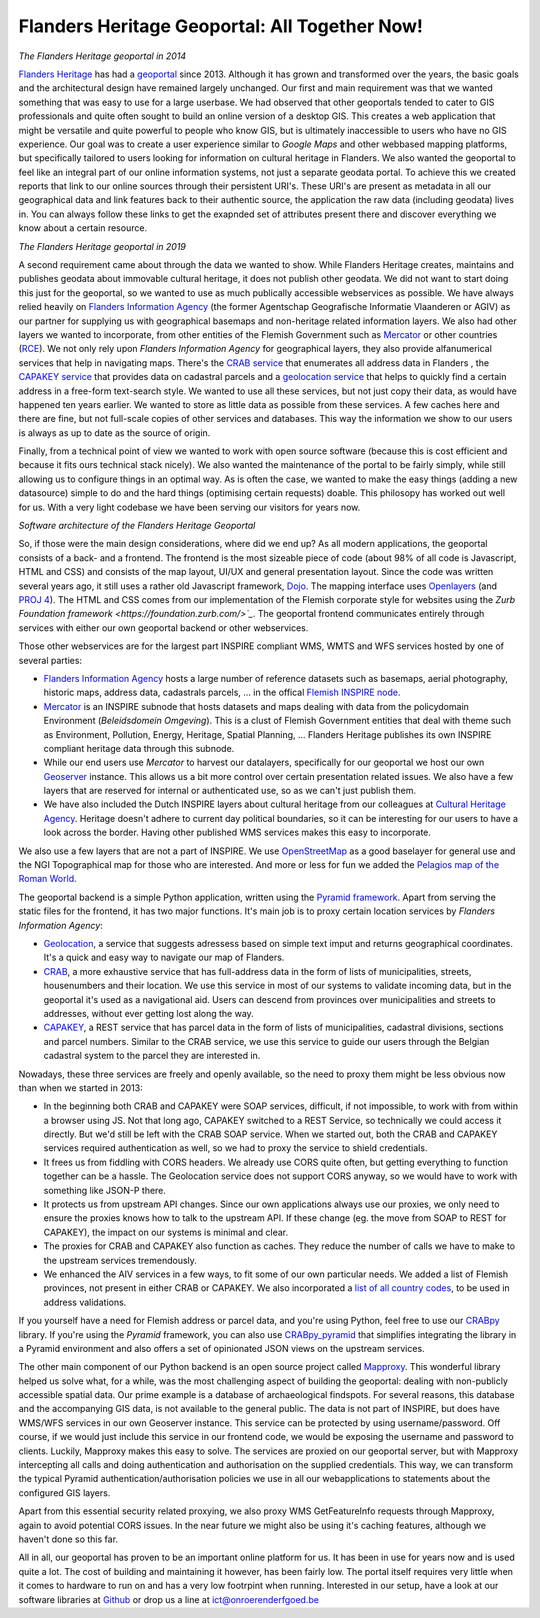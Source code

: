 .. post:: 
   :category: services, gis, architecture
   :tags: geoportaal, geoserver
   :author: Koen Van Daele
   :language: en

Flanders Heritage Geoportal: All Together Now!
==============================================

.. image:: geoportaal_2014.png

*The Flanders Heritage geoportal in 2014*

`Flanders Heritage <https://www.onroerenderfgoed.be>`_ has had a `geoportal
<https://geo.onroerenderfgoed.be>`_ since 2013. Although it has grown and
transformed over the years, the basic goals and the architectural design have
remained largely unchanged. Our first and main requirement was that we wanted
something that was easy to use for a large userbase. We had observed that other
geoportals tended to cater to GIS professionals and quite often sought to
build an online version of a desktop GIS. This creates a web application that
might be versatile and quite powerful to people who know GIS, but is ultimately
inaccessible to users who have no GIS experience. Our goal was to create a user
experience similar to `Google Maps` and other webbased mapping platforms, but
specifically tailored to users looking for information on cultural heritage in
Flanders. We also wanted the geoportal to feel like an integral part of 
our online information systems, not just a separate geodata portal. To achieve 
this we created reports that link to our online sources through their persistent 
URI's. These URI's are present as metadata in all our geographical data and link 
features back to their authentic source, the application the raw data 
(including geodata) lives in. You can always follow these links to get the
exapnded set of attributes present there and discover everything we know about a
certain resource.

.. image:: geoportaal_2019.png

*The Flanders Heritage geoportal in 2019*

A second requirement came about through the data we wanted to show. While
Flanders Heritage creates, maintains and publishes geodata about immovable 
cultural heritage, it does not publish other geodata. We did not want to start
doing this just for the geoportal, so we wanted to use as much publically 
accessible webservices as possible. We have always relied
heavily on `Flanders Information Agency <https://informatie.vlaanderen.be>`_
(the former Agentschap Geografische Informatie Vlaanderen or AGIV) as our partner for
supplying us with geographical basemaps and non-heritage related information
layers. We also had other layers we wanted to incorporate, from other entities
of the Flemish Government such as `Mercator <https://mercator.vlaanderen.be/>`_ 
or other countries (`RCE <https://www.cultureelerfgoed.nl/>`_). We not only 
rely upon `Flanders Information Agency` for geographical layers,
they also provide alfanumerical services that help in navigating maps.
There's the `CRAB service <https://overheid.vlaanderen.be/informatie-vlaanderen/producten-diensten/centraal-referentieadressenbestand-crab>`_
that enumerates all address data in Flanders 
, the `CAPAKEY service <https://overheid.vlaanderen.be/capakey-rest-service>`_ 
that provides data on cadastral parcels and a `geolocation service <https://loc.geopunt.be/Help>`_
that helps to quickly find a certain address in a free-form text-search
style. We wanted to use all these services, but not just copy their data, as
would have happened ten years earlier. We wanted to store as little data as
possible from these services. A few caches here and there are fine, but not
full-scale copies of other services and databases. This way the information we
show to our users is always as up to date as the source of origin.

Finally, from a technical point of view we wanted to work with open source
software (because this is cost efficient and because it fits ours
technical stack nicely). We also wanted the maintenance of the portal to be 
fairly simply, while still allowing us to configure things in an optimal way.
As is often the case, we wanted to make the easy things (adding a new datasource) 
simple to do and the hard things (optimising certain requests) doable.
This philosopy has worked out well for us. With a very light codebase we have
been serving our visitors for years now.

.. image:: geoportaal_architectuur.png

*Software architecture of the Flanders Heritage Geoportal*

So, if those were the main design considerations, where did we end up? As all 
modern applications, the geoportal consists of a back- and a frontend. The frontend is the most
sizeable piece of code (about 98% of all code is Javascript, HTML and CSS) and 
consists of the map layout, UI/UX and general presentation layout. Since the
code was written several years ago, it still uses a rather old Javascript 
framework, `Dojo <https://dojotoolkit.org>`_. The mapping interface uses
`Openlayers <https://openlayers.org>`_ (and `PROJ 4 <http://proj4js.org/>`_). 
The HTML and CSS comes from our implementation of the Flemish corporate style
for websites using the `Zurb Foundation framework <https://foundation.zurb.com/>`_`.
The geoportal frontend communicates entirely through services with either our
own geoportal backend or other webservices.

Those other webservices are for the largest part INSPIRE compliant WMS, WMTS
and WFS services hosted by one of several parties:

* `Flanders Information Agency <https://informatie.vlaanderen.be>`_ hosts 
  a large number of reference datasets such as basemaps, aerial photography,
  historic maps, address data, cadastrals parcels, ... in the offical 
  `Flemish INSPIRE node <https://www.geopunt.be>`_.
* `Mercator <https://mercator.vlaanderen.be/>`_ is an INSPIRE subnode that
  hosts datasets and maps dealing with data from the policydomain Environment
  (`Beleidsdomein Omgeving`). This is a clust of Flemish Government entities
  that deal with theme such as Environment, Pollution, Energy, Heritage,
  Spatial Planning, ... Flanders Heritage publishes its own INSPIRE compliant
  heritage data through this subnode.
* While our end users use `Mercator` to harvest our datalayers, specifically 
  for our geoportal we host our own `Geoserver <http://geoserver.org/>`_ 
  instance. This allows us a bit more control over certain presentation related 
  issues. We also have a few layers that are reserved for internal 
  or authenticated use, so as we can't just publish them.
* We have also included the Dutch INSPIRE layers about cultural heritage from
  our colleagues at `Cultural Heritage Agency
  <https://english.cultureelerfgoed.nl/>`_. Heritage doesn't adhere to
  current day political boundaries, so it can be interesting for our users to
  have a look across the border. Having other published WMS services makes
  this easy to incorporate.

We also use a few layers that are not a part of INSPIRE. We use
`OpenStreetMap <https://www.openstreetmap.org/>`_ as a good baselayer for 
general use and the NGI Topographical map for those who are interested. And 
more or less for fun we added the `Pelagios map of the Roman World
<https://dare.ht.lu.se/>`_.

The geoportal backend is a simple Python application, written using the `Pyramid
framework <https://trypyramid.com/>`_. Apart from serving the static files 
for the frontend, it has two major functions. It's main job is to proxy certain 
location services by `Flanders Information Agency`:

* `Geolocation <https://loc.geopunt.be/Help>`_, a service that suggests 
  adressess based on simple text imput and returns geographical coordinates.
  It's a quick and easy way to navigate our map of Flanders.
* `CRAB <https://overheid.vlaanderen.be/informatie-vlaanderen/producten-diensten/centraal-referentieadressenbestand-crab>`_, 
  a more exhaustive service that has full-address data in the form of
  lists of municipalities, streets, housenumbers and their location. We use
  this service in most of our systems to validate incoming data, but in the
  geoportal it's used as a navigational aid. Users can descend from provinces
  over municipalities and streets to addresses, without ever getting lost
  along the way.
* `CAPAKEY <https://overheid.vlaanderen.be/capakey-rest-service>`_, a REST service
  that has parcel data in the form of lists of municipalities, cadastral divisions, 
  sections and parcel numbers. Similar to the CRAB service, we use this service to 
  guide our users through the Belgian cadastral system to the parcel they are 
  interested in.

Nowadays, these three services are freely and openly available, so the need to
proxy them might be less obvious now than when we started in 2013:

* In the beginning both CRAB and CAPAKEY were SOAP services, difficult, if not
  impossible, to work with from within a browser using JS. Not that long ago, 
  CAPAKEY switched to a REST Service, so technically we could access it directly.
  But we'd still be left with the CRAB SOAP service. When we started out, both
  the CRAB and CAPAKEY services required authentication as well, so we had to
  proxy the service to shield credentials.
* It frees us from fiddling with CORS headers. We already use CORS quite
  often, but getting everything to function together can be a hassle. The
  Geolocation service does not support CORS anyway, so we would have to work 
  with something like JSON-P there.
* It protects us from upstream API changes. Since our own applications always 
  use our proxies, we only need to ensure the proxies knows how to talk to the
  upstream API. If these change (eg. the move from SOAP to REST for CAPAKEY),
  the impact on our systems is minimal and clear.
* The proxies for CRAB and CAPAKEY also function as caches. They reduce the
  number of calls we have to make to the upstream services tremendously.
* We enhanced the AIV services in a few ways, to fit some of our own particular
  needs. We added a list of Flemish provinces, not present in either CRAB 
  or CAPAKEY. We also incorporated a `list of all country codes 
  <https://pypi.org/project/pycountry/>`_, to be used in address validations.

If you yourself have a need for Flemish address or parcel data, and you're
using Python, feel free to use our `CRABpy <https://pypi.org/project/crabpy/>`_ 
library. If you're using the `Pyramid` framework, you can also use 
`CRABpy_pyramid <https://pypi.org/project/crabpy_pyramid/>`_ that simplifies 
integrating the library in a Pyramid environment and also offers a set of
opinionated JSON views on the upstream services.

The other main component of our Python backend is an open source project called
`Mapproxy <https://mapproxy.org/>`_. This wonderful library helped us solve what, for a while, was the
most challenging aspect of building the geoportal: dealing with non-publicly
accessible spatial data. Our prime example is a database of archaeological
findspots. For several reasons, this database and the accompanying GIS data, is
not available to the general public. The data is not part of INSPIRE, but does
have WMS/WFS services in our own Geoserver instance. This service can be
protected by using username/password. Off course, if we would just include this
service in our frontend code, we would be exposing the username and password to
clients. Luckily, Mapproxy makes this easy to solve. The services are proxied
on our geoportal server, but with Mapproxy intercepting all calls and doing
authentication and authorisation on the supplied credentials. This way, we can
transform the typical Pyramid authentication/authorisation policies we use in
all our webapplications to statements about the configured GIS layers.

Apart from this essential security related proxying, we also proxy
WMS GetFeatureInfo requests through Mapproxy, again to avoid potential CORS issues.
In the near future we might also be using it's caching features, although we
haven't done so this far.

All in all, our geoportal has proven to be an important online platform for
us. It has been in use for years now and is used quite a lot. The cost of
building and maintaining it however, has been fairly low. The portal itself
requires very little when it comes to hardware to run on and has a very low
footrpint when running. Interested in our setup, have a look at our software
libraries at `Github <https://github.com/onroerenderfgoed>`_ or drop us a line at
ict@onroerenderfgoed.be
